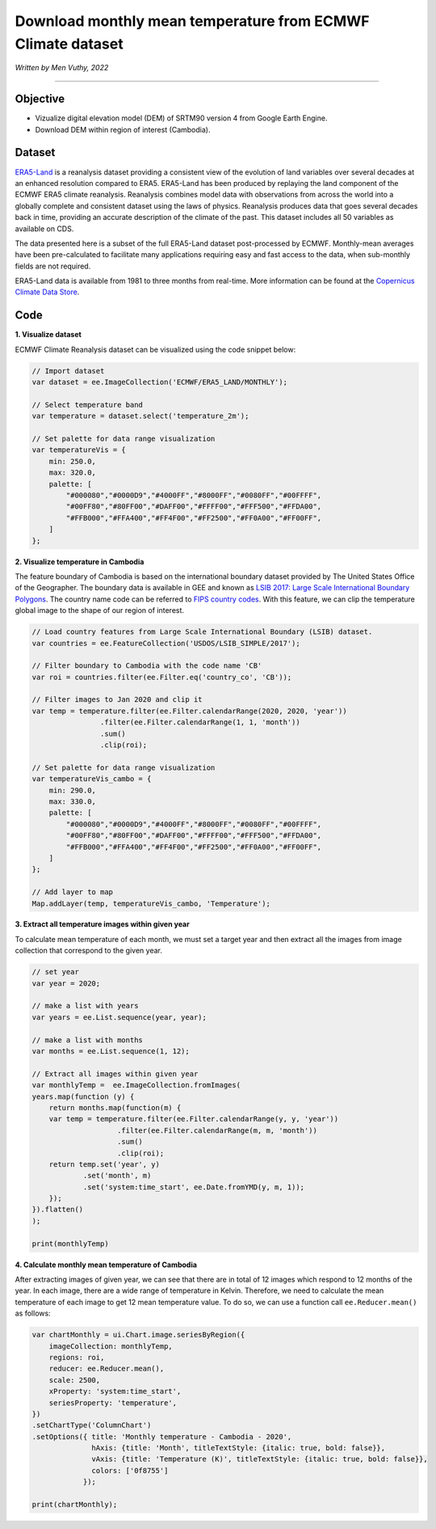 =======================================================================
Download monthly mean temperature from ECMWF Climate dataset
=======================================================================
*Written by Men Vuthy, 2022*

----------

Objective
---------------

* Vizualize digital elevation model (DEM) of SRTM90 version 4 from Google Earth Engine.
* Download DEM within region of interest (Cambodia).

Dataset
---------------

`ERA5-Land <https://developers.google.com/earth-engine/datasets/catalog/ECMWF_ERA5_LAND_MONTHLY>`__ is a reanalysis dataset providing a consistent view of the evolution of land variables over several decades at an enhanced resolution compared to ERA5. ERA5-Land has been produced by replaying the land component of the ECMWF ERA5 climate reanalysis. Reanalysis combines model data with observations from across the world into a globally complete and consistent dataset using the laws of physics. Reanalysis produces data that goes several decades back in time, providing an accurate description of the climate of the past. This dataset includes all 50 variables as available on CDS.

The data presented here is a subset of the full ERA5-Land dataset post-processed by ECMWF. Monthly-mean averages have been pre-calculated to facilitate many applications requiring easy and fast access to the data, when sub-monthly fields are not required.

ERA5-Land data is available from 1981 to three months from real-time. More information can be found at the `Copernicus Climate Data Store <https://cds.climate.copernicus.eu>`__.

.. figure:: img/ERA5-Climate.png
    :width: 600px
    :align: center

Code
---------------

**1. Visualize dataset**

ECMWF Climate Reanalysis dataset can be visualized using the code snippet below:

.. code-block:: JavaScript
    
    // Import dataset
    var dataset = ee.ImageCollection('ECMWF/ERA5_LAND/MONTHLY');

    // Select temperature band
    var temperature = dataset.select('temperature_2m');

    // Set palette for data range visualization
    var temperatureVis = {
        min: 250.0,
        max: 320.0,
        palette: [
            "#000080","#0000D9","#4000FF","#8000FF","#0080FF","#00FFFF",
            "#00FF80","#80FF00","#DAFF00","#FFFF00","#FFF500","#FFDA00",
            "#FFB000","#FFA400","#FF4F00","#FF2500","#FF0A00","#FF00FF",
        ]
    };

.. figure:: img/world-temp-image.png
    :width: 1200px
    :align: center

**2. Visualize temperature in Cambodia**

The feature boundary of Cambodia is based on the international boundary dataset provided by The United States Office of the Geographer. The boundary data is available in GEE and known as `LSIB 2017: Large Scale International Boundary Polygons <https://developers.google.com/earth-engine/datasets/catalog/USDOS_LSIB_SIMPLE_2017#description>`__. The country name code can be referred to `FIPS country codes <https://en.wikipedia.org/wiki/List_of_FIPS_country_codes>`__. With this feature, we can clip the temperature global image to the shape of our region of interest.

.. code-block:: JavaScript

    // Load country features from Large Scale International Boundary (LSIB) dataset.
    var countries = ee.FeatureCollection('USDOS/LSIB_SIMPLE/2017');

    // Filter boundary to Cambodia with the code name 'CB'
    var roi = countries.filter(ee.Filter.eq('country_co', 'CB'));

    // Filter images to Jan 2020 and clip it
    var temp = temperature.filter(ee.Filter.calendarRange(2020, 2020, 'year'))
                    .filter(ee.Filter.calendarRange(1, 1, 'month'))
                    .sum()
                    .clip(roi);

    // Set palette for data range visualization
    var temperatureVis_cambo = {
        min: 290.0,
        max: 330.0,
        palette: [
            "#000080","#0000D9","#4000FF","#8000FF","#0080FF","#00FFFF",
            "#00FF80","#80FF00","#DAFF00","#FFFF00","#FFF500","#FFDA00",
            "#FFB000","#FFA400","#FF4F00","#FF2500","#FF0A00","#FF00FF",
        ]
    };

    // Add layer to map
    Map.addLayer(temp, temperatureVis_cambo, 'Temperature');

.. figure:: img/cambodia-temp.png
    :width: 1200px
    :align: center

**3. Extract all temperature images within given year**

To calculate mean temperature of each month, we must set a target year and then extract all the images from image collection that correspond to the given year. 

.. code-block:: JavaScript

    // set year
    var year = 2020;
 
    // make a list with years
    var years = ee.List.sequence(year, year);

    // make a list with months
    var months = ee.List.sequence(1, 12);

    // Extract all images within given year
    var monthlyTemp =  ee.ImageCollection.fromImages(
    years.map(function (y) {
        return months.map(function(m) {
        var temp = temperature.filter(ee.Filter.calendarRange(y, y, 'year'))
                        .filter(ee.Filter.calendarRange(m, m, 'month'))
                        .sum()
                        .clip(roi);
        return temp.set('year', y)
                .set('month', m)
                .set('system:time_start', ee.Date.fromYMD(y, m, 1));
        });
    }).flatten()
    );

    print(monthlyTemp)

.. figure:: img/list_img_temp.png
    :width: 1200px
    :align: center

**4. Calculate monthly mean temperature of Cambodia**

After extracting images of given year, we can see that there are in total of 12 images which respond to 12 months of the year. In each image, there are a wide range of temperature in Kelvin. Therefore, we need to calculate the mean temperature of each image to get 12 mean temperature value. To do so, we can use a function call ``ee.Reducer.mean()`` as follows:

.. code-block:: JavaScript

    var chartMonthly = ui.Chart.image.seriesByRegion({
        imageCollection: monthlyTemp,
        regions: roi,
        reducer: ee.Reducer.mean(),
        scale: 2500,
        xProperty: 'system:time_start',
        seriesProperty: 'temperature',
    })
    .setChartType('ColumnChart')
    .setOptions({ title: 'Monthly temperature - Cambodia - 2020',
                  hAxis: {title: 'Month', titleTextStyle: {italic: true, bold: false}},
                  vAxis: {title: 'Temperature (K)', titleTextStyle: {italic: true, bold: false}},
                  colors: ['0f8755']
                });
 
    print(chartMonthly);



